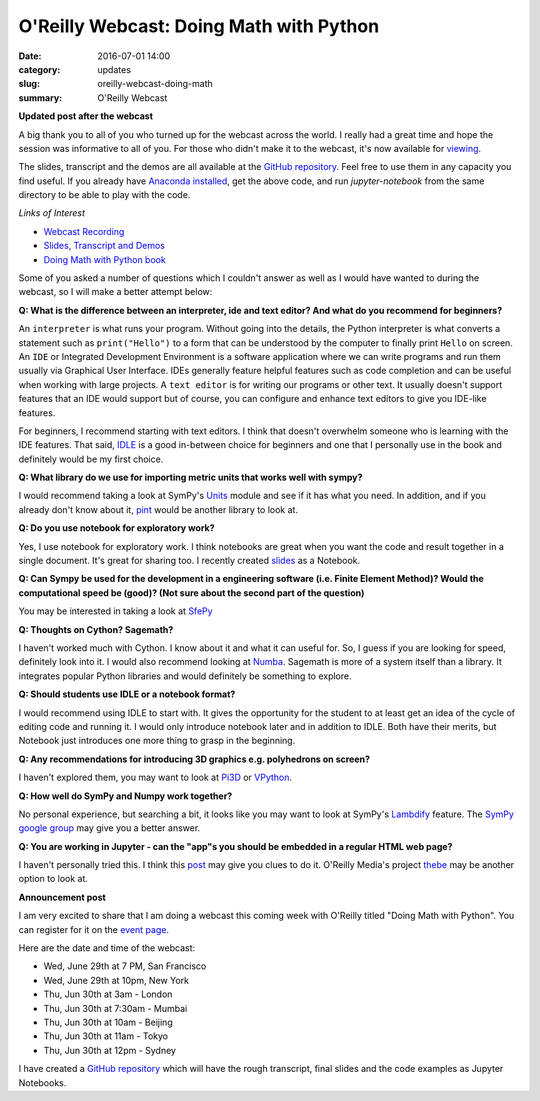 
O'Reilly Webcast: Doing Math with Python
========================================

:date: 2016-07-01 14:00
:category: updates
:slug: oreilly-webcast-doing-math
:summary: O'Reilly Webcast

**Updated post after the webcast**

A big thank you to all of you who turned up for the webcast across the world. I really had a great time and hope the session was informative to all of you. For those who didn't make it to the webcast, it's now available for `viewing <http://www.oreilly.com/pub/e/3712>`__.

The slides, transcript and the demos are all available at the `GitHub repository <https://github.com/doingmathwithpython/oreilly-webcast-2016>`__. Feel free to use them in any capacity you find useful. If you already have `Anaconda installed <https://doingmathwithpython.github.io/pages/software-installation.html>`__, get the above code, and run `jupyter-notebook` from the same directory to be able to play with the code. 

*Links of Interest*

- `Webcast Recording <http://www.oreilly.com/pub/e/3712>`__
- `Slides, Transcript and Demos <https://github.com/doingmathwithpython/oreilly-webcast-2016>`__
- `Doing Math with Python book <https://www.nostarch.com/doingmathwithpython>`__



Some of you asked a number of questions which I couldn't answer as well as I would have wanted to during the webcast, so I will make a better attempt below:

**Q: What is the difference between an interpreter, ide and text editor? And what do you recommend for beginners?**

An ``interpreter`` is what runs your program. Without going into the details, the Python interpreter is what converts a statement such as ``print("Hello")`` to a form that can be understood by the computer to finally print ``Hello`` on screen. 
An ``IDE`` or Integrated Development Environment is a software application where we can write programs and run them usually via  Graphical User Interface. IDEs generally feature helpful features such as code completion and can be useful when working with large projects. A ``text editor`` is for writing our programs or other text. It usually doesn't support features that an IDE would support but of course, you can configure and enhance text editors to give you IDE-like features. 

For beginners, I recommend starting with text editors. I think that doesn't overwhelm someone who is learning with the IDE features. That said, `IDLE <https://docs.python.org/3/library/idle.html>`__ is a good in-between choice for beginners and one that I personally use in the book and definitely would be my first choice.

**Q: What library do we use for importing metric units that works well with sympy?**

I would recommend taking a look at SymPy's `Units <http://docs.sympy.org/dev/modules/physics/units.html#>`__ module and see if it has what you need. In addition, and if you already don't know about it, `pint <https://github.com/hgrecco/pint>`__ would be another library to look at.

**Q: Do you use notebook for exploratory work?**

Yes, I use notebook for exploratory work. I think notebooks are great when you want the code and result together in a single document. It's great for sharing too. I recently created `slides <http://echorand.me/presentation-slides-with-jupyter-notebook.html#.V3XhNe0yphE>`__ as a Notebook.

**Q: Can Sympy be used for the development in a engineering software (i.e. Finite Element Method)? Would the computational speed be (good)? (Not sure about the second part of the question)**

You may be interested in taking a look at `SfePy <http://sfepy.org/doc-devel/index.html>`__ 

**Q: Thoughts on Cython? Sagemath?**

I haven't worked much with Cython. I know about it and what it can useful for. So, I guess if you are looking for speed, definitely look into it. I would also recommend looking at `Numba <http://numba.pydata.org/>`__. Sagemath is more of a system itself than a library. It integrates popular Python libraries and would definitely be something to explore.

**Q: Should students use IDLE or a notebook format?**

I would recommend using IDLE to start with. It gives the opportunity for the student to at least get an idea of the cycle of editing code and running it. I would only introduce notebook later and in addition to IDLE. Both have their merits, but Notebook just introduces one more thing to grasp in the beginning.

**Q: Any recommendations for introducing 3D graphics e.g. polyhedrons on screen?**

I haven't explored them, you may want to look at `Pi3D <https://pi3d.github.io/html/>`__ or `VPython <http://vpython.org/>`__.

**Q: How well do SymPy and Numpy work together?**

No personal experience, but searching a bit, it looks like you may want to look at SymPy's `Lambdify <http://docs.sympy.org/dev/modules/utilities/lambdify.html>`__ feature. The `SymPy google group <https://groups.google.com/forum/#!forum/sympy>`__ may give you a better answer.


**Q: You are working in Jupyter - can the "app"s you should be embedded in a regular HTML web page?**

I haven't personally tried this. I think this `post <https://jakevdp.github.io/blog/2013/12/05/static-interactive-widgets/>`__ may give you clues to do it. O'Reilly Media's project `thebe <https://github.com/oreillymedia/thebe>`__ may be another option to look at.


**Announcement post**

I am very excited to share that I am doing a webcast this coming week with O'Reilly titled
"Doing Math with Python". You can register for it on the `event page <http://www.oreilly.com/pub/e/3712>`__.

Here are the date and time of the webcast:

- Wed, June 29th at 7 PM, San Francisco
- Wed, June 29th at 10pm, New York
- Thu, Jun 30th at 3am - London
- Thu, Jun 30th at 7:30am - Mumbai
- Thu, Jun 30th at 10am - Beijing
- Thu, Jun 30th at 11am - Tokyo
- Thu, Jun 30th at 12pm - Sydney

I have created a `GitHub repository <https://github.com/doingmathwithpython/oreilly-webcast-2016>`__ which
will have the rough transcript, final slides and the code examples as Jupyter Notebooks.
